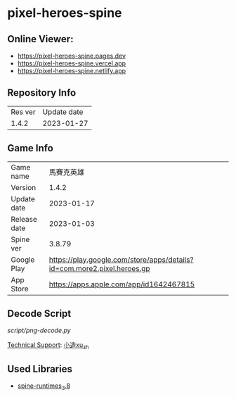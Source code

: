 * pixel-heroes-spine

** Online Viewer:
- https://pixel-heroes-spine.pages.dev
- https://pixel-heroes-spine.vercel.app
- https://pixel-heroes-spine.netlify.app

** Repository Info
| Res ver | Update date |
| 1.4.2 | 2023-01-27 |

** Game Info
| Game name | 馬賽克英雄 |
| Version | 1.4.2 |
| Update date | 2023-01-17 |
| Release date | 2023-01-03 |
| Spine ver | 3.8.79 |
| Google Play | https://play.google.com/store/apps/details?id=com.more2.pixel.heroes.gp |
| App Store | https://apps.apple.com/app/id1642467815 |

** Decode Script
[[script/png-decode.py]]

[[https://bangumi.tv/group/topic/377356][Technical Support]]: [[https://github.com/ngc7331][小造xu_zh]]

** Used Libraries
- [[https://github.com/EsotericSoftware/spine-runtimes/tree/3.8][spine-runtimes_3.8]]

[[file:preview.gif]]